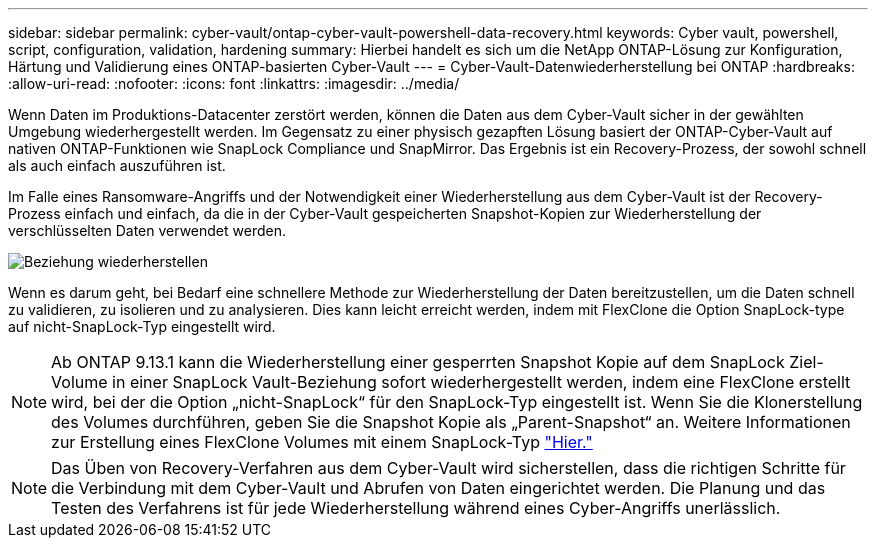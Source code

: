 ---
sidebar: sidebar 
permalink: cyber-vault/ontap-cyber-vault-powershell-data-recovery.html 
keywords: Cyber vault, powershell, script, configuration, validation, hardening 
summary: Hierbei handelt es sich um die NetApp ONTAP-Lösung zur Konfiguration, Härtung und Validierung eines ONTAP-basierten Cyber-Vault 
---
= Cyber-Vault-Datenwiederherstellung bei ONTAP
:hardbreaks:
:allow-uri-read: 
:nofooter: 
:icons: font
:linkattrs: 
:imagesdir: ../media/


[role="lead"]
Wenn Daten im Produktions-Datacenter zerstört werden, können die Daten aus dem Cyber-Vault sicher in der gewählten Umgebung wiederhergestellt werden. Im Gegensatz zu einer physisch gezapften Lösung basiert der ONTAP-Cyber-Vault auf nativen ONTAP-Funktionen wie SnapLock Compliance und SnapMirror. Das Ergebnis ist ein Recovery-Prozess, der sowohl schnell als auch einfach auszuführen ist.

Im Falle eines Ransomware-Angriffs und der Notwendigkeit einer Wiederherstellung aus dem Cyber-Vault ist der Recovery-Prozess einfach und einfach, da die in der Cyber-Vault gespeicherten Snapshot-Kopien zur Wiederherstellung der verschlüsselten Daten verwendet werden.

image:ontap-cyber-vault-data-recovery.png["Beziehung wiederherstellen"]

Wenn es darum geht, bei Bedarf eine schnellere Methode zur Wiederherstellung der Daten bereitzustellen, um die Daten schnell zu validieren, zu isolieren und zu analysieren. Dies kann leicht erreicht werden, indem mit FlexClone die Option SnapLock-type auf nicht-SnapLock-Typ eingestellt wird.


NOTE: Ab ONTAP 9.13.1 kann die Wiederherstellung einer gesperrten Snapshot Kopie auf dem SnapLock Ziel-Volume in einer SnapLock Vault-Beziehung sofort wiederhergestellt werden, indem eine FlexClone erstellt wird, bei der die Option „nicht-SnapLock“ für den SnapLock-Typ eingestellt ist. Wenn Sie die Klonerstellung des Volumes durchführen, geben Sie die Snapshot Kopie als „Parent-Snapshot“ an. Weitere Informationen zur Erstellung eines FlexClone Volumes mit einem SnapLock-Typ link:https://docs.netapp.com/us-en/ontap/volumes/create-flexclone-task.html?q=volume+clone["Hier."]


NOTE: Das Üben von Recovery-Verfahren aus dem Cyber-Vault wird sicherstellen, dass die richtigen Schritte für die Verbindung mit dem Cyber-Vault und Abrufen von Daten eingerichtet werden. Die Planung und das Testen des Verfahrens ist für jede Wiederherstellung während eines Cyber-Angriffs unerlässlich.
